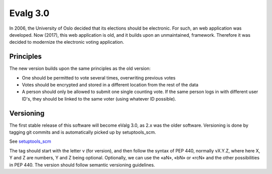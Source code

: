Evalg 3.0
=========

In 2006, the University of Oslo decided that its elections should be
electronic. For such, an web application was developed. Now (2017), this web
application is old, and it builds upon an unmaintained, framework. Therefore it
was decided to modernize the electronic voting application.

Principles
----------

The new version builds upon the same principles as the old version:

- One should be permitted to vote several times, overwriting previous votes
- Votes should be encrypted and stored in a different location from the rest
  of the data 
- A person should only be allowed to submit one single counting vote. 
  If the same person logs in with different user ID's, they should be
  linked to the same voter (using whatever ID possible).


Versioning
----------

The first stable release of this software will become eValg 3.0, as 2.x was the
older software. Versioning is done by tagging git commits and is automatically
picked up by setuptools_scm.

See `setuptools_scm`_

The tag should start with the letter v (for version), and then follow the
syntax of PEP 440, normally vX.Y.Z, where here X, Y and Z are numbers, Y and Z
being optional. Optionally, we can use the «aN», «bN» or «rcN» and the other
possibilities in PEP 440. The version should follow semantic versioning
guidelines.


.. _setuptools_scm: https://github.com/pypa/setuptools_scm
